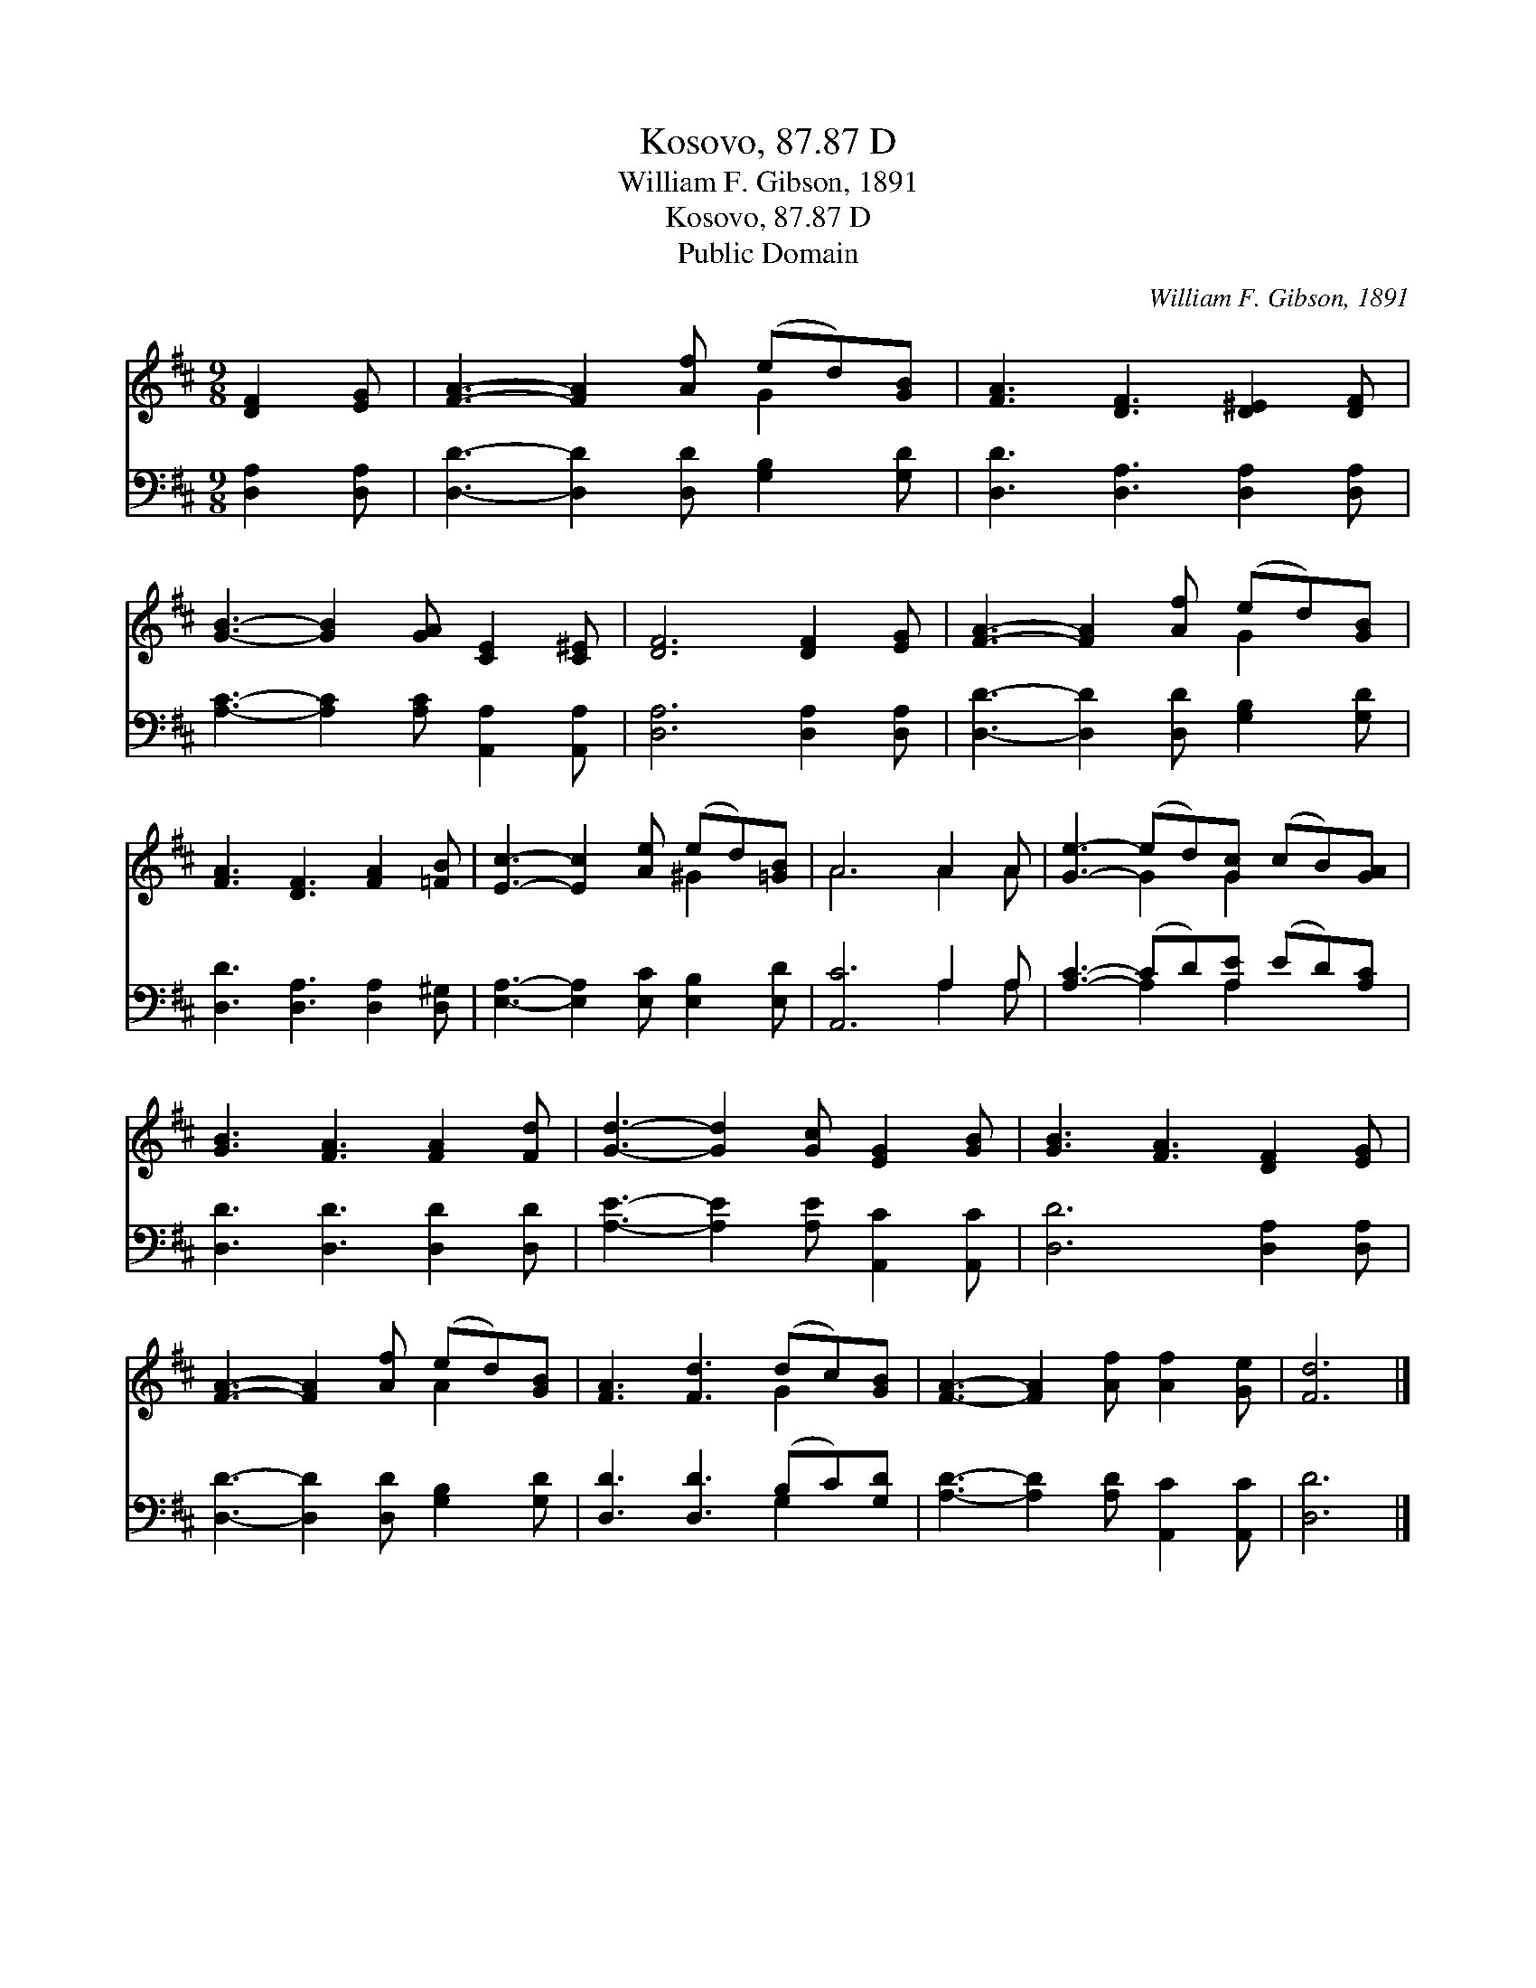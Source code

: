 X:1
T:Kosovo, 87.87 D
T:William F. Gibson, 1891
T:Kosovo, 87.87 D
T:Public Domain
C:William F. Gibson, 1891
Z:Public Domain
%%score ( 1 2 ) ( 3 4 )
L:1/8
M:9/8
K:D
V:1 treble 
V:2 treble 
V:3 bass 
V:4 bass 
V:1
 [DF]2 [EG] | [FA]3- [FA]2 [Af] (ed)[GB] | [FA]3 [DF]3 [D^E]2 [DF] | %3
 [GB]3- [GB]2 [GA] [CE]2 [C^E] | [DF]6 [DF]2 [EG] | [FA]3- [FA]2 [Af] (ed)[GB] | %6
 [FA]3 [DF]3 [FA]2 [=FB] | [Ec]3- [Ec]2 [Ae] (ed)[=GB] | A6 A2 A | [Ge]3- (ed)[Gc] (cB)[GA] | %10
 [GB]3 [FA]3 [FA]2 [Fd] | [Gd]3- [Gd]2 [Gc] [EG]2 [GB] | [GB]3 [FA]3 [DF]2 [EG] | %13
 [FA]3- [FA]2 [Af] (ed)[GB] | [FA]3 [Fd]3 (dc)[GB] | [FA]3- [FA]2 [Af] [Af]2 [Ge] | [Fd]6 |] %17
V:2
 x3 | x6 G2 x | x9 | x9 | x9 | x6 G2 x | x9 | x6 ^G2 x | A6 A2 A | x3 G2 G2 x2 | x9 | x9 | x9 | %13
 x6 A2 x | x6 G2 x | x9 | x6 |] %17
V:3
 [D,A,]2 [D,A,] | [D,D]3- [D,D]2 [D,D] [G,B,]2 [G,D] | [D,D]3 [D,A,]3 [D,A,]2 [D,A,] | %3
 [A,C]3- [A,C]2 [A,C] [A,,A,]2 [A,,A,] | [D,A,]6 [D,A,]2 [D,A,] | %5
 [D,D]3- [D,D]2 [D,D] [G,B,]2 [G,D] | [D,D]3 [D,A,]3 [D,A,]2 [D,^G,] | %7
 [E,A,]3- [E,A,]2 [E,C] [E,B,]2 [E,D] | [A,,C]6 A,2 A, | [A,C]3- (CD)[A,E] (ED)[A,C] | %10
 [D,D]3 [D,D]3 [D,D]2 [D,D] | [A,E]3- [A,E]2 [A,E] [A,,C]2 [A,,C] | [D,D]6 [D,A,]2 [D,A,] | %13
 [D,D]3- [D,D]2 [D,D] [G,B,]2 [G,D] | [D,D]3 [D,D]3 (B,C)[G,D] | %15
 [A,D]3- [A,D]2 [A,D] [A,,C]2 [A,,C] | [D,D]6 |] %17
V:4
 x3 | x9 | x9 | x9 | x9 | x9 | x9 | x9 | x6 A,2 A, | x3 A,2 A,2 x2 | x9 | x9 | x9 | x9 | x6 G,2 x | %15
 x9 | x6 |] %17

